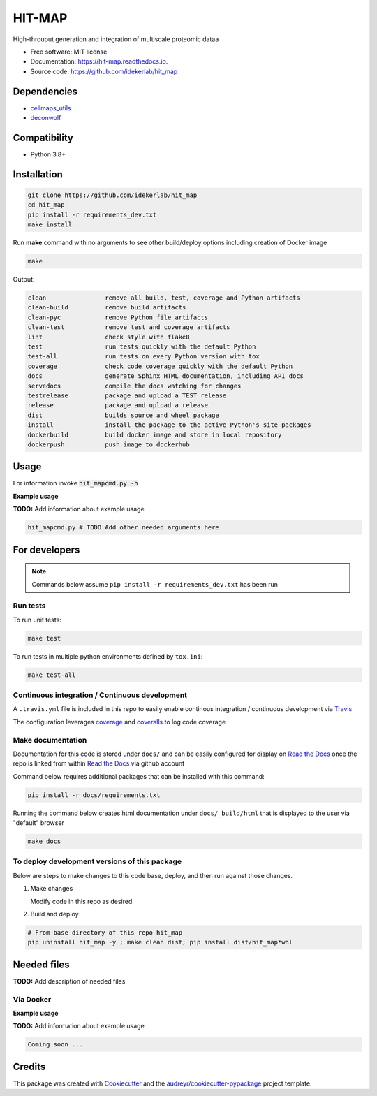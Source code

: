 =======
HIT-MAP
=======


|a| |b| |c|

.. |a| image:: https://img.shields.io/pypi/v/hit_map.svg
        :target: https://pypi.python.org/pypi/hit_map

.. |b| image:: https://app.travis-ci.com/idekerlab/hit_map.svg
        :target: https://app.travis-ci.com/idekerlab/hit_map

.. |c| image:: https://readthedocs.org/projects/hit-map/badge/?version=latest
        :target: https://hit-map.readthedocs.io/en/latest/?badge=latest
        :alt: Documentation Status




High-throuput generation and integration of multiscale proteomic dataa


* Free software: MIT license
* Documentation: https://hit-map.readthedocs.io.
* Source code: https://github.com/idekerlab/hit_map



Dependencies
------------

* `cellmaps_utils <https://pypi.org/project/cellmaps-utils>`__
* `deconwolf <https://github.com/elgw/deconwolf.git>`__

Compatibility
-------------

* Python 3.8+

Installation
------------

.. code-block::

   git clone https://github.com/idekerlab/hit_map
   cd hit_map
   pip install -r requirements_dev.txt
   make install


Run **make** command with no arguments to see other build/deploy options including creation of Docker image

.. code-block::

   make

Output:

.. code-block::

   clean                remove all build, test, coverage and Python artifacts
   clean-build          remove build artifacts
   clean-pyc            remove Python file artifacts
   clean-test           remove test and coverage artifacts
   lint                 check style with flake8
   test                 run tests quickly with the default Python
   test-all             run tests on every Python version with tox
   coverage             check code coverage quickly with the default Python
   docs                 generate Sphinx HTML documentation, including API docs
   servedocs            compile the docs watching for changes
   testrelease          package and upload a TEST release
   release              package and upload a release
   dist                 builds source and wheel package
   install              install the package to the active Python's site-packages
   dockerbuild          build docker image and store in local repository
   dockerpush           push image to dockerhub

Usage
-----

For information invoke :code:`hit_mapcmd.py -h`

**Example usage**

**TODO:** Add information about example usage

.. code-block::

   hit_mapcmd.py # TODO Add other needed arguments here

For developers
-------------------------------------------

.. note::

    Commands below assume ``pip install -r requirements_dev.txt`` has been run

Run tests
~~~~~~~~~~

To run unit tests:

.. code-block::

    make test

To run tests in multiple python environments defined by ``tox.ini``:

.. code-block::

    make test-all

Continuous integration / Continuous development
~~~~~~~~~~~~~~~~~~~~~~~~~~~~~~~~~~~~~~~~~~~~~~~~~~

A ``.travis.yml`` file is included in this
repo to easily enable continous integration / continuous development
via `Travis <https://travis-ci.com>`__

The configuration leverages `coverage <https://pypi.org/project/coverage/>`__
and `coveralls <https://coveralls.io>`__ to log
code coverage


Make documentation
~~~~~~~~~~~~~~~~~~~~

Documentation for this code is stored under ``docs/`` and can
be easily configured for display on `Read the Docs <https://readthedocs.io>`__
once the repo is linked from within `Read the Docs <https://readthedocs.io>`__
via github account

Command below requires additional packages that can be installed
with this command:

.. code-block::

    pip install -r docs/requirements.txt

Running the command below creates html documentation under
``docs/_build/html`` that is displayed to the user via
"default" browser

.. code-block::

    make docs


To deploy development versions of this package
~~~~~~~~~~~~~~~~~~~~~~~~~~~~~~~~~~~~~~~~~~~~~~~~~~

Below are steps to make changes to this code base, deploy, and then run
against those changes.

#. Make changes

   Modify code in this repo as desired

#. Build and deploy

.. code-block::

    # From base directory of this repo hit_map
    pip uninstall hit_map -y ; make clean dist; pip install dist/hit_map*whl



Needed files
------------

**TODO:** Add description of needed files


Via Docker
~~~~~~~~~~~~~~~~~~~~~~

**Example usage**

**TODO:** Add information about example usage


.. code-block::

   Coming soon ...

Credits
-------

This package was created with Cookiecutter_ and the `audreyr/cookiecutter-pypackage`_ project template.

.. _Cookiecutter: https://github.com/audreyr/cookiecutter
.. _`audreyr/cookiecutter-pypackage`: https://github.com/audreyr/cookiecutter-pypackage
.. _NDEx: http://www.ndexbio.org

